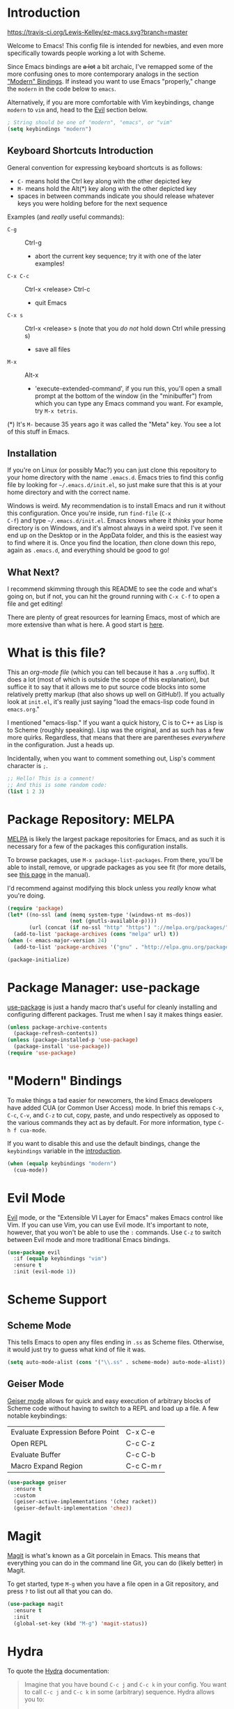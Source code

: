 * Introduction
[[https://travis-ci.org/Lewis-Kelley/ez-macs.svg?branch=master]]

Welcome to Emacs! This config file is intended for newbies, and even
more specifically towards people working a lot with Scheme.

Since Emacs bindings are +a lot+ a bit archaic, I've remapped some of
the more confusing ones to more contemporary analogs in the section
[[#modern-bindings]["Modern" Bindings]]. If instead you want to use Emacs "properly," change
the =modern= in the code below to =emacs=.

Alternatively, if you are more comfortable with Vim keybindings,
change =modern= to =vim= and, head to the [[#evil-mode][Evil]] section below.

#+BEGIN_SRC emacs-lisp
  ; String should be one of "modern", "emacs", or "vim"
  (setq keybindings "modern")
#+END_SRC
** Keyboard Shortcuts Introduction
General convention for expressing keyboard shortcuts is as follows:
- =C-= means hold the Ctrl key along with the other depicted key
- =M-= means hold the Alt(*) key along with the other depicted key
- spaces in between commands indicate you should release whatever keys
  you were holding before for the next sequence

Examples (and /really/ useful commands):
- =C-g= :: Ctrl-g
  + abort the current key sequence; try it with one of the later
    examples!
- =C-x C-c= :: Ctrl-x <release> Ctrl-c
  + quit Emacs
- =C-x s= :: Ctrl-x <release> s (note that you /do not/ hold down Ctrl
             while pressing s)
  + save all files
- =M-x= :: Alt-x
  + 'execute-extended-command', if you run this, you'll open a small
    prompt at the bottom of the window (in the "minibuffer") from
    which you can type any Emacs command you want. For example, try
    =M-x tetris=.

(*) It's =M-= because 35 years ago it was called the "Meta" key. You
see a lot of this stuff in Emacs.
** Installation
If you're on Linux (or possibly Mac?) you can just clone this
repository to your home directory with the name =.emacs.d=. Emacs
tries to find this config file by looking for =~/.emacs.d/init.el=, so
just make sure that this is at your home directory and with the
correct name.

Windows is weird. My recommendation is to install Emacs and run it
without this configuration. Once you're inside, run =find-file= (=C-x
C-f=) and type =~/.emacs.d/init.el=. Emacs knows where it /thinks/
your home directory is on Windows, and it's almost always in a weird
spot. I've seen it end up on the Desktop or in the AppData folder, and
this is the easiest way to find where it is. Once you find the
location, /then/ clone down this repo, again as =.emacs.d=, and
everything should be good to go!
** What Next?
I recommend skimming through this README to see the code and what's
going on, but if not, you can hit the ground running with =C-x C-f= to
open a file and get editing!

There are plenty of great resources for learning Emacs, most of which
are more extensive than what is here. A good start is [[http://ergoemacs.org/emacs/emacs.html][here]].
* What is this file?
This an /org-mode file/ (which you can tell because it has a =.org=
suffix). It does a lot (most of which is outside the scope of this
explanation), but suffice it to say that it allows me to put source
code blocks into some relatively pretty markup (that also shows up
well on GitHub!). If you actually look at =init.el=, it's really just
saying "load the emacs-lisp code found in =emacs.org=."

I mentioned "emacs-lisp." If you want a quick history, C is to C++ as
Lisp is to Scheme (roughly speaking). Lisp was the original, and as
such has a few more quirks. Regardless, that means that there are
parentheses /everywhere/ in the configuration. Just a heads
up.

Incidentally, when you want to comment something out, Lisp's comment
character is =;=.

#+BEGIN_SRC emacs-lisp
  ;; Hello! This is a comment!
  ;; And this is some random code:
  (list 1 2 3)
#+END_SRC
* Package Repository: MELPA
[[https://melpa.org/#/][MELPA]] is likely the largest package repositories for Emacs, and as
such it is necessary for a few of the packages this configuration
installs.

To browse packages, use =M-x package-list-packages=. From there,
you'll be able to install, remove, or upgrade packages as you see fit
(for more details, see [[https://www.gnu.org/software/emacs/manual/html_node/emacs/Package-Menu.html#Package-Menu][this page]] in the manual).

I'd recommend against modifying this block unless you /really/ know
what you're doing.

#+BEGIN_SRC emacs-lisp
  (require 'package)
  (let* ((no-ssl (and (memq system-type '(windows-nt ms-dos))
                      (not (gnutls-available-p))))
         (url (concat (if no-ssl "http" "https") "://melpa.org/packages/")))
    (add-to-list 'package-archives (cons "melpa" url) t))
  (when (< emacs-major-version 24)
    (add-to-list 'package-archives '("gnu" . "http://elpa.gnu.org/packages/")))

  (package-initialize)
#+END_SRC
* Package Manager: use-package
[[https://github.com/jwiegley/use-package][use-package]] is just a handy macro that's useful for cleanly installing
and configuring different packages. Trust me when I say it makes
things easier.

#+BEGIN_SRC emacs-lisp
  (unless package-archive-contents
    (package-refresh-contents))
  (unless (package-installed-p 'use-package)
    (package-install 'use-package))
  (require 'use-package)
#+END_SRC
* "Modern" Bindings
To make things a tad easier for newcomers, the kind Emacs developers
have added CUA (or Common User Access) mode. In brief this remaps
=C-x=, =C-c=, =C-v=, and =C-z= to cut, copy, paste, and undo
respectively as opposed to the various commands they act as by
default. For more information, type =C-h f cua-mode=.

If you want to disable this and use the default bindings, change the
=keybindings= variable in the [[#introduction][introduction]].

#+BEGIN_SRC emacs-lisp
  (when (equalp keybindings "modern")
    (cua-mode))
#+END_SRC
* Evil Mode
[[https://github.com/emacs-evil/evil][Evil]] mode, or the "Extensible VI Layer for Emacs" makes Emacs control
like Vim. If you can use Vim, you can use Evil mode. It's important to
note, however, that you won't be able to use the =:= commands. Use
=C-z= to switch between Evil mode and more traditional Emacs bindings.

#+BEGIN_SRC emacs-lisp
  (use-package evil
    :if (equalp keybindings "vim")
    :ensure t
    :init (evil-mode 1))
#+END_SRC
* Scheme Support
** Scheme Mode
This tells Emacs to open any files ending in =.ss= as Scheme
files. Otherwise, it would just try to guess what kind of file it
was.

#+BEGIN_SRC emacs-lisp
  (setq auto-mode-alist (cons '("\\.ss" . scheme-mode) auto-mode-alist))
#+END_SRC
** Geiser Mode
[[https://github.com/jaor/geiser][Geiser mode]] allows for quick and easy execution of arbitrary blocks of
Scheme code without having to switch to a REPL and load up a file. A
few notable keybindings:

| Evaluate Expression Before Point | C-x C-e   |
| Open REPL                        | C-c C-z   |
| Evaluate Buffer                  | C-c C-b   |
| Macro Expand Region              | C-c C-m r |

#+BEGIN_SRC emacs-lisp
  (use-package geiser
    :ensure t
    :custom
    (geiser-active-implementations '(chez racket))
    (geiser-default-implementation 'chez))
#+END_SRC
* Magit
[[https://magit.vc/][Magit]] is what's known as a Git porcelain in Emacs. This means that
everything you can do in the command line Git, you can do (likely
better) in Magit.

To get started, type =M-g= when you have a file open in a Git
repository, and press =?= to list out all that you can do.

#+BEGIN_SRC emacs-lisp
  (use-package magit
    :ensure t
    :init
    (global-set-key (kbd "M-g") 'magit-status))
#+END_SRC
* Hydra
To quote the [[https://github.com/abo-abo/hydra][Hydra]] documentation:

#+BEGIN_QUOTE
Imagine that you have bound =C-c j= and =C-c k= in your config. You want
to call =C-c j= and =C-c k= in some (arbitrary) sequence. Hydra allows
you to:

Bind your functions in a way that pressing =C-c jjkk3j5k= is
equivalent to pressing =C-c j= =C-c j= =C-c k= =C-c k= =M-3 C-c j=
=M-5 C-c k=. Any key other than =j= or =k= exits this state.
#+END_QUOTE

This is being used primarily for [[#paredit][Paredit]].

#+BEGIN_SRC emacs-lisp
  (use-package hydra
    :ensure t)
#+END_SRC
* Paredit
[[https://www.emacswiki.org/emacs/ParEdit][Paredit]] allows for easy editing and navigation of parentheses, and
(most usefully) it enforces matching parentheses and valid syntax
trees. (See [[https://www.youtube.com/watch?v=D6h5dFyyUX0][this video]] for a great demonstration.)

This uses the above [[#hydra][Hydra]] package to allow for a better user
experience. Press =M-s= while in a Scheme file to start!

If you don't like using paredit, edit the value below to be =nil=
instead of =1=.

#+BEGIN_SRC emacs-lisp
  (setq use-paredit 1)
#+END_SRC

Because of some of the trickery that Evil does, paredit is disabled
when you are using Evil mode.

#+BEGIN_SRC emacs-lisp
  (use-package paredit
    :if (and use-paredit (not (equalp keybindings "vim")))
    :requires hydra
    :ensure t
    :hook (scheme-mode . enable-paredit-mode)
    :config
    (defhydra hydra-paredit ()
      ("f" paredit-forward  "Forward")
      ("b" paredit-backward "Back")
      ("u" paredit-backward-up "Up")
      ("d" paredit-forward-down "Down")
      ("w" paredit-wrap-round "Wrap")
      ("z" paredit-splice-sexp "Unwrap")
      ("r" paredit-raise-sexp "Raise")
      ("e" paredit-forward-slurp-sexp "Expand")
      ("c" paredit-forward-barf-sexp "Contract")
      ("s" paredit-split-sexp "Shrink")
      ("x" nil "Quit"))
    (define-key paredit-mode-map (kbd "M-s") 'hydra-paredit/body))
#+END_SRC
* Rainbow Parentheses
This package recolors parentheses, braces, and brackets in matching
pairs. This makes programming, especially in Scheme, much easier (and
prettier).

#+BEGIN_SRC emacs-lisp
  (use-package rainbow-delimiters
    :ensure t
    :config
    (add-hook 'prog-mode-hook 'rainbow-delimiters-mode))
#+END_SRC
* Smooth Scrolling
This makes Emacs scroll more smoothly than it does by
default. Normally it jumps up and down a whole page at a time.

#+BEGIN_SRC emacs-lisp
  (setq redisplay-dont-pause t
        scroll-margin 3
        scroll-step 1
        scroll-conservatively 10000
        scroll-preserve-screen-position 1)
#+END_SRC
* Lego Theme
This is my own custom theme. If you would rather start with vanilla
Emacs, you can comment out the line. Alternatively, use =M-x
customize-themes= to load a different theme.

#+BEGIN_SRC emacs-lisp
  (load-theme 'lego t)
#+END_SRC
